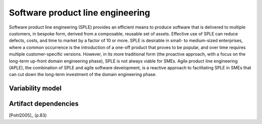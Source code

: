 *********************************
Software product line engineering
*********************************

Software product line engineering (SPLE) provides an efficient means to
produce software that is delivered to multiple customers, in bespoke form,
derived from a composable, reusable set of assets. Effective use of SPLE can
reduce defects, costs, and time to market by a factor of 10 or more. SPLE is
desirable in small- to medium-sized enterprises, where a common occurrence is
the introduction of a one-off product that proves to be popular, and over time
requires multiple customer-specific versions. However, in its more traditional
form (the proactive approach, with a focus on the long-term up-front domain
engineering phase), SPLE is not always viable for SMEs. Agile product line
engineering (APLE), the combination of SPLE and agile software development, is
a reactive approach to facilitating SPLE in SMEs that can cut down the
long-term investment of the domain engineering phase.

.. _variability-model:

Variability model
=================
.. todo:: variability model

.. _artifact-dependencies:

Artifact dependencies
=====================

[Pohl2005]_ (p.83) 

.. todo:: artifacts dependencies

.. rubric: References
